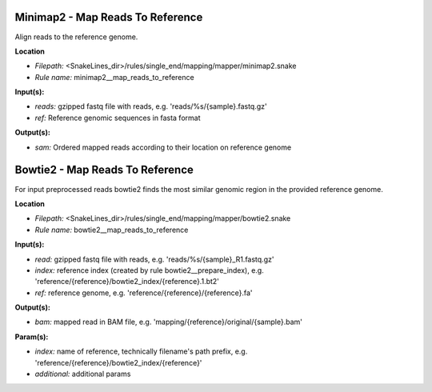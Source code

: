 Minimap2 - Map Reads To Reference
-------------------------------------

Align reads to the reference genome.

**Location**

- *Filepath:* <SnakeLines_dir>/rules/single_end/mapping/mapper/minimap2.snake
- *Rule name:* minimap2__map_reads_to_reference

**Input(s):**

- *reads:* gzipped fastq file with reads, e.g. 'reads/%s/{sample}.fastq.gz'
- *ref:* Reference genomic sequences in fasta format

**Output(s):**

- *sam:* Ordered mapped reads according to their location on reference genome

Bowtie2 - Map Reads To Reference
------------------------------------

For input preprocessed reads bowtie2 finds the most similar genomic region in the provided reference genome.

**Location**

- *Filepath:* <SnakeLines_dir>/rules/single_end/mapping/mapper/bowtie2.snake
- *Rule name:* bowtie2__map_reads_to_reference

**Input(s):**

- *read:* gzipped fastq file with reads, e.g. 'reads/%s/{sample}_R1.fastq.gz'
- *index:* reference index (created by rule bowtie2__prepare_index), e.g. 'reference/{reference}/bowtie2_index/{reference}.1.bt2'
- *ref:* reference genome, e.g. 'reference/{reference}/{reference}.fa'

**Output(s):**

- *bam:* mapped read in BAM file, e.g. 'mapping/{reference}/original/{sample}.bam'

**Param(s):**

- *index:* name of reference, technically filename's path prefix, e.g. 'reference/{reference}/bowtie2_index/{reference}'
- *additional:* additional params

